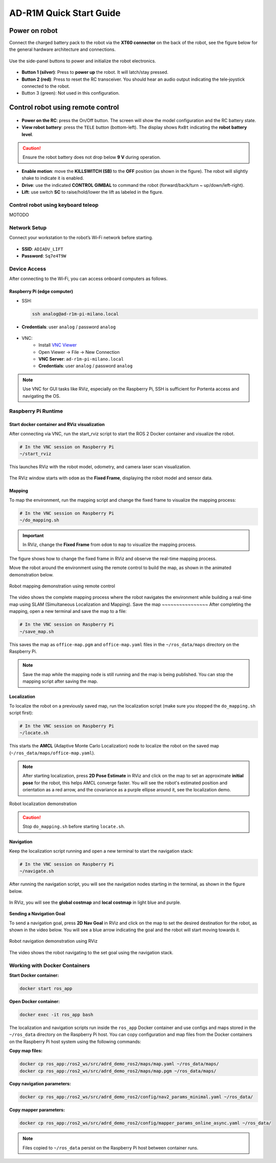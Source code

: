 AD-R1M Quick Start Guide
========================

Power on robot
"""""""""""""""
Connect the charged battery pack to the robot via the **XT60 connector** on the back of the robot, see the figure below for the general hardware architecture and connections.

.. figure:: ./figures/robot-hardware.png
   :alt: AD-R1M Milano robot hardware architecture and connections
   :align: center
   :width: 1000px

Use the side-panel buttons to power and initialize the robot electronics.

.. figure:: ./figures/robot-buttons.png
   :alt: Robot side buttons: 1 (silver, power), 2 (red, joystick receiver reset), 3 (green, not used)
   :align: center
   :width: 500px

- **Button 1 (silver)**: Press to **power up** the robot. It will latch/stay pressed.
- **Button 2 (red)**: Press to reset the RC transceiver. You should hear an audio output indicating the tele‑joystick connected to the robot.
- Button 3 (green): Not used in this configuration.


Control robot using remote control
"""""""""""""""""""""""""""""""""""

.. figure:: ./figures/remote-control.png
   :alt: Remote control layout with KILLSWITCH (SB), lift (SC), power, and TELE buttons
   :align: center
   :width: 800px

- **Power on the RC**: press the On/Off button. The screen will show the model configuration and the RC battery state.
- **View robot battery**: press the ``TELE`` button (bottom-left). The display shows ``RxBt`` indicating the **robot battery level**.

.. caution::
   Ensure the robot battery does not drop below **9 V** during operation.

- **Enable motion**: move the **KILLSWITCH (SB)** to the **OFF** position (as shown in the figure). The robot will slightly shake to indicate it is enabled.
- **Drive**: use the indicated **CONTROL GIMBAL** to command the robot (forward/back/turn ~ up/down/left-right).
- **Lift**: use switch **SC** to raise/hold/lower the lift as labeled in the figure.

Control robot using keyboard teleop
-----------------------------------

MOTODO

Network Setup
-------------
Connect your workstation to the robot’s Wi‑Fi network before starting.

.. figure:: ./figures/wifi.png
   :alt: Connect to ADIADV_LIFT Wi‑Fi network
   :align: center
   :width: 400px

- **SSID**: ``ADIADV_LIFT``
- **Password**: ``Sq7e4T9W``

Device Access
-------------
After connecting to the Wi‑Fi, you can access onboard computers as follows.

Raspberry Pi (edge computer)
~~~~~~~~~~~~~~~~~~~~~~~~~~~~
- SSH:

  .. code-block:: bash

   ssh analog@ad-r1m-pi-milano.local

- **Credentials**: user ``analog`` / password ``analog``

.. figure:: ./figures/ssh_rpi.png
   :alt: SSH to Raspberry Pi
   :align: center
   :width: 400px

- VNC:
   - Install `VNC Viewer <https://www.realvnc.com/en/connect/download/viewer/>`_
   - Open Viewer → File → New Connection
   - **VNC Server**: ``ad-r1m-pi-milano.local``
   - **Credentials**: user ``analog`` / password ``analog``

.. figure:: ./figures/vnc_connect.png
   :alt: VNC connection to Raspberry Pi
   :align: center
   :width: 400px

.. note::
   Use VNC for GUI tasks like RViz, especially on the Raspberry Pi, SSH is sufficient for Portenta access and navigating the OS.

Raspberry Pi Runtime
--------------------

Start docker container and RViz visualization
~~~~~~~~~~~~~~~~~~~~~~~~~~~~~~~~~~~~~~~~~~~~~~~~~~~~~~~~~~~~~~
After connecting via VNC, run the start_rviz script to start the ROS 2 Docker container and visualize the robot.

.. code-block:: bash

   # In the VNC session on Raspberry Pi
   ~/start_rviz

This launches RViz with the robot model, odometry, and camera laser scan visualization.

.. figure:: ./figures/start_rviz.png
   :alt: RViz startup showing robot model and laser scan with odom fixed frame
   :align: center
   :width: 900px

The RViz window starts with ``odom`` as the **Fixed Frame**, displaying the robot model and sensor data.

Mapping
~~~~~~~
To map the environment, run the mapping script and change the fixed frame to visualize the mapping process:

.. code-block:: bash

   # In the VNC session on Raspberry Pi
   ~/do_mapping.sh

.. important::
   In RViz, change the **Fixed Frame** from ``odom`` to ``map`` to visualize the mapping process.

.. figure:: ./figures/do_mapping.png
   :alt: RViz mapping view showing how to change fixed frame to map and mapping process
   :align: center
   :width: 900px

The figure shows how to change the fixed frame in RViz and observe the real-time mapping process.

Move the robot around the environment using the remote control to build the map, as shown in the animated demonstration below.

.. figure:: ./figures/do_mapping.gif
   :align: center
   :width: 1000px
   
   Robot mapping demonstration using remote control

The video shows the complete mapping process where the robot navigates the environment while building a real-time map using SLAM (Simultaneous Localization and Mapping).
Save the map
~~~~~~~~~~~~~~~~
After completing the mapping, open a new terminal and save the map to a file:

.. code-block:: bash

   # In the VNC session on Raspberry Pi
   ~/save_map.sh

This saves the map as ``office-map.pgm`` and ``office-map.yaml`` files in the ``~/ros_data/maps`` directory on the Raspberry Pi.

.. note::
   Save the map while the mapping node is still running and the map is being published. You can stop the mapping script after saving the map.


Localization
~~~~~~~~~~~~

To localize the robot on a previously saved map, run the localization script (make sure you stopped the ``do_mapping.sh`` script first):

.. code-block:: bash

   # In the VNC session on Raspberry Pi
   ~/locate.sh

This starts the **AMCL** (Adaptive Monte Carlo Localization) node to localize the robot on the saved map (``~/ros_data/maps/office-map.yaml``).

.. note::
   After starting localization, press **2D Pose Estimate** in RViz and click on the map to set an approximate **initial pose** for the robot, this helps AMCL converge faster.
   You will see the robot's estimated position and orientation as a red arrow, and the covariance as a purple ellipse around it, see the localization demo. 

.. figure:: ./figures/locate.gif
   :align: center
   :width: 1000px
   
   Robot localization demonstration

.. caution::
   Stop ``do_mapping.sh`` before starting ``locate.sh``.

Navigation
~~~~~~~~~~~

Keep the localization script running and open a new terminal to start the navigation stack:

.. code-block:: bash

   # In the VNC session on Raspberry Pi
   ~/navigate.sh

After running the navigation script, you will see the navigation nodes starting in the terminal, as shown in the figure below.

.. figure:: ./figures/navigate-sh.png
   :alt: Navigation terminal showing nodes starting
   :align: center
   :width: 600px

In RViz, you will see the **global costmap** and **local costmap** in light blue and purple.

.. figure:: ./figures/nav_view.png
   :alt: RViz navigation view showing global and local costmaps
   :align: center
   :width: 900px


**Sending a Navigation Goal**

To send a navigation goal, press **2D Nav Goal** in RViz and click on the map to set the desired destination for the robot, as shown in the video below.
You will see a blue arrow indicating the goal and the robot will start moving towards it.

.. figure:: ./figures/navigate.gif
   :align: center
   :width: 1000px
   
   Robot navigation demonstration using RViz
   
The video shows the robot navigating to the set goal using the navigation stack.

Working with Docker Containers
------------------------------

**Start Docker container:**

.. code-block:: bash

   docker start ros_app

**Open Docker container:**

.. code-block:: bash

   docker exec -it ros_app bash

The localization and navigation scripts run inside the ``ros_app`` Docker container and use configs and maps stored in the ``~/ros_data`` directory on the Raspberry Pi host.
You can copy configuration and map files from the Docker containers on the Raspberry Pi host system using the following commands:

**Copy map files:**

.. code-block:: bash

   docker cp ros_app:/ros2_ws/src/adrd_demo_ros2/maps/map.yaml ~/ros_data/maps/
   docker cp ros_app:/ros2_ws/src/adrd_demo_ros2/maps/map.pgm ~/ros_data/maps/

**Copy navigation parameters:**

.. code-block:: bash

   docker cp ros_app:/ros2_ws/src/adrd_demo_ros2/config/nav2_params_minimal.yaml ~/ros_data/

**Copy mapper parameters:**

.. code-block:: bash

   docker cp ros_app:/ros2_ws/src/adrd_demo_ros2/config/mapper_params_online_async.yaml ~/ros_data/

.. note::
   Files copied to ``~/ros_data`` persist on the Raspberry Pi host between container runs.



.. todo::

    
    * Brief overview of ROS 2 topics
    * Create a map
    * Point-and-click navigation in rviz
